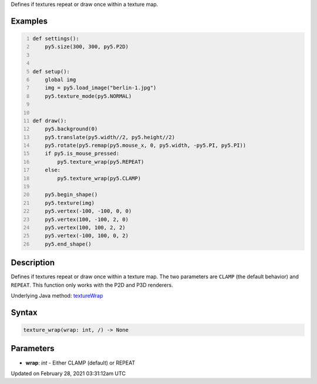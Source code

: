 .. title: texture_wrap()
.. slug: texture_wrap
.. date: 2021-02-28 03:31:12 UTC+00:00
.. tags:
.. category:
.. link:
.. description: py5 texture_wrap() documentation
.. type: text

Defines if textures repeat or draw once within a texture map.

Examples
========

.. raw:: html

    <div class="example-table">

.. raw:: html

    <div class="example-row"><div class="example-cell-image">

.. raw:: html

    </div><div class="example-cell-code">

.. code:: python
    :number-lines:

    def settings():
        py5.size(300, 300, py5.P2D)


    def setup():
        global img
        img = py5.load_image("berlin-1.jpg")
        py5.texture_mode(py5.NORMAL)


    def draw():
        py5.background(0)
        py5.translate(py5.width//2, py5.height//2)
        py5.rotate(py5.remap(py5.mouse_x, 0, py5.width, -py5.PI, py5.PI))
        if py5.is_mouse_pressed:
            py5.texture_wrap(py5.REPEAT)
        else:
            py5.texture_wrap(py5.CLAMP)

        py5.begin_shape()
        py5.texture(img)
        py5.vertex(-100, -100, 0, 0)
        py5.vertex(100, -100, 2, 0)
        py5.vertex(100, 100, 2, 2)
        py5.vertex(-100, 100, 0, 2)
        py5.end_shape()

.. raw:: html

    </div></div>

.. raw:: html

    </div>

Description
===========

Defines if textures repeat or draw once within a texture map. The two parameters are ``CLAMP`` (the default behavior) and ``REPEAT``. This function only works with the P2D and P3D renderers.

Underlying Java method: `textureWrap <https://processing.org/reference/textureWrap_.html>`_

Syntax
======

.. code:: python

    texture_wrap(wrap: int, /) -> None

Parameters
==========

* **wrap**: `int` - Either CLAMP (default) or REPEAT


Updated on February 28, 2021 03:31:12am UTC

